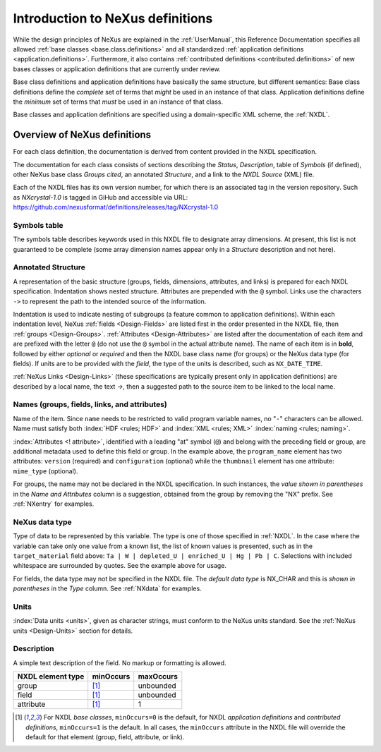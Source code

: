 .. _ClassDefinitions:

Introduction to NeXus definitions
#################################

..
	.. image:: img/NeXus.png

While the design principles of NeXus are explained in the :ref:`UserManual`, this Reference Documentation specifies all allowed :ref:`base classes <base.class.definitions>` and all standardized :ref:`application definitions <application.definitions>`. Furthermore, it also contains :ref:`contributed definitions <contributed.definitions>` of new bases classes or application definitions that are currently under review.

Base class definitions and application definitions have basically the same structure, but different semantics: Base class definitions define the *complete* set of 
terms that *might* be used in an instance of that class.  Application definitions 
define the *minimum* set of terms that *must* be used in an instance of that class.  

Base classes and application definitions are specified using a domain-specific XML scheme, the :ref:`NXDL`.

.. _ClassDefinitions-Overview:

Overview of NeXus definitions
*****************************

.. index:: NXDL

For each class definition, the documentation is derived from content
provided in the NXDL specification.

The documentation for each class consists of sections describing
the *Status*, *Description*, table of *Symbols* (if defined),
other NeXus base class *Groups cited*, an annotated *Structure*,
and a link to the *NXDL Source* (XML) file.

Each of the NXDL files has its own version number, for which 
there is an associated tag in the version repository.  Such
as `NXcrystal-1.0` is tagged in GiHub and accessible via URL:
https://github.com/nexusformat/definitions/releases/tag/NXcrystal-1.0

Symbols table
=============

The symbols table describes 
keywords used in this NXDL file to designate array dimensions. 
At present, this list is not guaranteed to be complete 
(some array dimension names appear only in a *Structure* 
description and not here).

Annotated Structure
===================

A representation of the basic structure (groups, fields, 
dimensions, attributes, and links) is prepared for each NXDL 
specification. Indentation shows nested structure. 
Attributes are prepended with the ``@`` symbol. 
Links use the characters ``->`` to represent the 
path to the intended source of the information.

Indentation is used to indicate nesting of subgroups
(a feature common to application definitions).
Within each indentation level, 
NeXus :ref:`fields <Design-Fields>` are listed first
in the order presented in the NXDL file, then
:ref:`groups <Design-Groups>`.  :ref:`Attributes <Design-Attributes>`
are listed after the documentation of each item and
are prefixed with the letter ``@`` (do not use the 
``@`` symbol in the actual attribute name).
The name of each item is in **bold**, followed by either
*optional* or *required* and then the NXDL base class 
name (for groups) or the NeXus data type (for fields).
If units are to be provided with the *field*, the type of the
units is described, such as ``NX_DATE_TIME``.

:ref:`NeXus Links <Design-Links>` (these specifications are typically
present only in application definitions) are described by a local name,
the text `->`, then a suggested path to the source item to be linked 
to the local name.

Names (groups, fields, links, and attributes)
=============================================

Name of the item.
Since ``name`` needs to be restricted to valid
program variable names,
no "``-``" characters can be allowed.
Name must satisfy both 
:index:`HDF <rules; HDF>` and :index:`XML <rules; XML>`
:index:`naming <rules; naming>`.

.. code-block:: guess
    :linenos:

	NameStartChar ::=  _ | a..z | A..Z
	NameChar      ::=  NameStartChar | 0..9
	Name          ::=  NameStartChar (NameChar)*
	
	Or, as a regular expression:    [_a-zA-Z][_a-zA-Z0-9]*
	equivalent regular expression:  [_a-zA-Z][\w_]*

:index:`Attributes <! attribute>`,
identified with a leading "at" symbol (``@``)
and belong with the preceding field or group,
are additional metadata used to define this field or group.
In the example above, the
``program_name`` element has two attributes:
``version`` (required) and
``configuration`` (optional) while the
``thumbnail`` element has one attribute:
``mime_type`` (optional).

For groups, the name may not be declared in the NXDL specification.
In such instances, the *value shown in parentheses* in the
*Name and Attributes* column is a suggestion, obtained from the 
group by removing the "NX" prefix.
See :ref:`NXentry` for examples.

NeXus data type
===============

Type of data to be represented by this variable.
The type is one of those specified in :ref:`NXDL`.
In the case where the variable can take only one value from a known
list, the list of known values is presented, such as in the
``target_material`` field above:
``Ta | W | depleted_U | enriched_U | Hg | Pb | C``.
Selections with included whitespace are surrounded by quotes. See the
example above for usage.

For fields, the data type may not be specified in the NXDL file.
The *default data type* is NX_CHAR and this is *shown in parentheses* in the *Type* column.
See :ref:`NXdata` for examples.

Units
=====

:index:`Data units <units>`,
given as character strings,
must conform to the NeXus units standard.
See the :ref:`NeXus units <Design-Units>` section for details.

Description
===========

A simple text description of the field. No markup or formatting
is allowed.

.. TODO:  What to do with this? 
   The absence of *Occurrences* in the item
   description signifies that
   both ``minOccurs`` and ``maxOccurs`` have
   the default values.
   If the number of occurrences of an item are specified
   in the NXDL (through ``@minOccurs`` and
   ``@maxOccurs`` attributes), they will be reported in
   the Description column similar to the example shown above.
   Default values for occurrences are shown in the following table. The
   ``NXDL element type`` is either a group (such as a
   NeXus base class), a field (that specifies the name and type of a
   variable), or an attribute of a field or group. The number of times an
   item can appear ranges between ``minOccurs`` and
   ``maxOccurs``. A default ``minOccurs``
   of zero means the item is optional. For attributes,
   ``maxOccurs`` cannot be greater than 1.

================= ==============  =========
NXDL element type minOccurs       maxOccurs
================= ==============  =========
group             [#minOccurs]_   unbounded
field             [#minOccurs]_   unbounded
attribute         [#minOccurs]_   1
================= ==============  =========

.. [#minOccurs] For NXDL *base classes*, ``minOccurs=0`` is the default, 
    for NXDL *application definitions* and  *contributed definitions*, ``minOccurs=1`` is the default.
    In all cases, the ``minOccurs`` attribute in the NXDL file will override the default
    for that element (group, field, attribute, or link).
